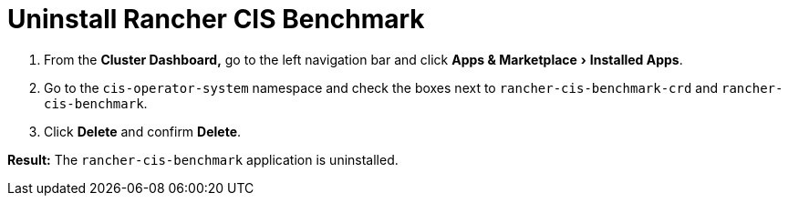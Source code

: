 = Uninstall Rancher CIS Benchmark
:experimental:

. From the *Cluster Dashboard,* go to the left navigation bar and click menu:Apps & Marketplace[Installed Apps].
. Go to the `cis-operator-system` namespace and check the boxes next to `rancher-cis-benchmark-crd` and `rancher-cis-benchmark`.
. Click *Delete* and confirm *Delete*.

*Result:* The `rancher-cis-benchmark` application is uninstalled.

